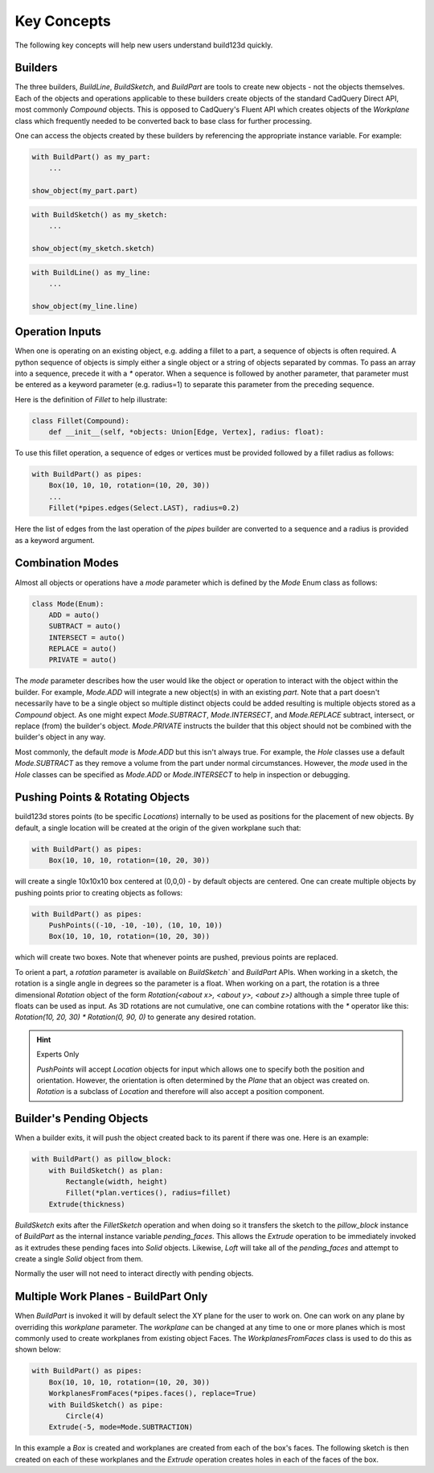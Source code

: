 ############
Key Concepts
############

The following key concepts will help new users understand build123d quickly.

********
Builders
********

The three builders, `BuildLine`, `BuildSketch`, and `BuildPart` are tools to create
new objects - not the objects themselves. Each of the objects and operations applicable
to these builders create objects of the standard CadQuery Direct API, most commonly
`Compound` objects.  This is opposed to CadQuery's Fluent API which creates objects
of the `Workplane` class which frequently needed to be converted back to base
class for further processing.

One can access the objects created by these builders by referencing the appropriate
instance variable. For example:

.. code-block:: python

    with BuildPart() as my_part:
        ...

    show_object(my_part.part)

.. code-block:: python

    with BuildSketch() as my_sketch:
        ...

    show_object(my_sketch.sketch)

.. code-block:: python

    with BuildLine() as my_line:
        ...

    show_object(my_line.line)

****************
Operation Inputs
****************

When one is operating on an existing object, e.g. adding a fillet to a part,
a sequence of objects is often required. A python sequence of objects is
simply either a single object or a string of objects separated by commas.
To pass an array into a sequence, precede it with a `*` operator.
When a sequence is followed by another parameter, that parameter must be
entered as a keyword parameter (e.g. radius=1) to separate this parameter
from the preceding sequence.

Here is the definition of `Fillet` to help illustrate:

.. code-block:: python

    class Fillet(Compound):
        def __init__(self, *objects: Union[Edge, Vertex], radius: float):

To use this fillet operation, a sequence of edges or vertices must be provided
followed by a fillet radius as follows:

.. code-block:: python

    with BuildPart() as pipes:
        Box(10, 10, 10, rotation=(10, 20, 30))
        ...
        Fillet(*pipes.edges(Select.LAST), radius=0.2)

Here the list of edges from the last operation of the `pipes` builder are converted
to a sequence and a radius is provided as a keyword argument.

*****************
Combination Modes
*****************
Almost all objects or operations have a `mode` parameter which is defined by the
`Mode` Enum class as follows:

.. code-block:: python

    class Mode(Enum):
        ADD = auto()
        SUBTRACT = auto()
        INTERSECT = auto()
        REPLACE = auto()
        PRIVATE = auto()

The `mode` parameter describes how the user would like the object or operation to
interact with the object within the builder. For example, `Mode.ADD` will
integrate a new object(s) in with an existing `part`.  Note that a part doesn't
necessarily have to be a single object so multiple distinct objects could be added
resulting is multiple objects stored as a `Compound` object. As one might expect
`Mode.SUBTRACT`, `Mode.INTERSECT`, and `Mode.REPLACE` subtract, intersect, or replace
(from) the builder's object. `Mode.PRIVATE` instructs the builder that this object
should not be combined with the builder's object in any way.

Most commonly, the default `mode` is `Mode.ADD` but this isn't always true.
For example, the `Hole` classes use a default `Mode.SUBTRACT` as they remove
a volume from the part under normal circumstances. However, the `mode` used in
the `Hole` classes can be specified as `Mode.ADD` or `Mode.INTERSECT` to
help in inspection or debugging.

*********************************
Pushing Points & Rotating Objects
*********************************

build123d stores points (to be specific `Locations`) internally to be used as
positions for the placement of new objects.  By default, a single location
will be created at the origin of the given workplane such that:

.. code-block:: python

    with BuildPart() as pipes:
        Box(10, 10, 10, rotation=(10, 20, 30))

will create a single 10x10x10 box centered at (0,0,0) - by default objects are
centered. One can create multiple objects by pushing points prior to creating
objects as follows:

.. code-block:: python

    with BuildPart() as pipes:
        PushPoints((-10, -10, -10), (10, 10, 10))
        Box(10, 10, 10, rotation=(10, 20, 30))

which will create two boxes.  Note that whenever points are pushed, previous
points are replaced.

To orient a part, a `rotation` parameter is available on `BuildSketch`` and
`BuildPart` APIs. When working in a sketch, the rotation is a single angle in
degrees so the parameter is a float. When working on a part, the rotation is
a three dimensional `Rotation` object of the form
`Rotation(<about x>, <about y>, <about z>)` although a simple three tuple of
floats can be used as input.  As 3D rotations are not cumulative, one can
combine rotations with the `*` operator like this:
`Rotation(10, 20, 30) * Rotation(0, 90, 0)` to generate any desired rotation.

.. hint::
    Experts Only

    `PushPoints` will accept `Location` objects for input which allows one
    to specify both the position and orientation.  However, the orientation
    is often determined by the `Plane` that an object was created on.
    `Rotation` is a subclass of `Location` and therefore will also accept
    a position component.

*************************
Builder's Pending Objects
*************************

When a builder exits, it will push the object created back to its parent if
there was one.  Here is an example:

.. code-block:: python

    with BuildPart() as pillow_block:
        with BuildSketch() as plan:
            Rectangle(width, height)
            Fillet(*plan.vertices(), radius=fillet)
        Extrude(thickness)

`BuildSketch` exits after the `FilletSketch` operation and when doing so it transfers
the sketch to the `pillow_block` instance of `BuildPart` as the internal instance variable
`pending_faces`. This allows the `Extrude` operation to be immediately invoked as it
extrudes these pending faces into `Solid` objects. Likewise, `Loft` will take all of the
`pending_faces` and attempt to create a single `Solid` object from them.

Normally the user will not need to interact directly with pending objects.

*************************************
Multiple Work Planes - BuildPart Only
*************************************

When `BuildPart` is invoked it will by default select the XY plane for the user to work on.
One can work on any plane by overriding this `workplane` parameter. The `workplane` can be changed
at any time to one or more planes which is most commonly used to create workplanes from
existing object Faces. The `WorkplanesFromFaces` class is used to do this as shown below:

.. code-block:: python

    with BuildPart() as pipes:
        Box(10, 10, 10, rotation=(10, 20, 30))
        WorkplanesFromFaces(*pipes.faces(), replace=True)
        with BuildSketch() as pipe:
            Circle(4)
        Extrude(-5, mode=Mode.SUBTRACTION)

In this example a `Box` is created and workplanes are created from each of the box's faces.
The following sketch is then created on each of these workplanes and the `Extrude` operation
creates holes in each of the faces of the box.

